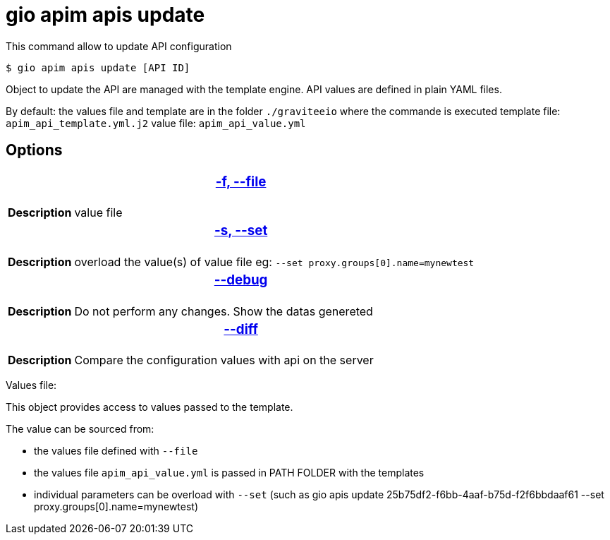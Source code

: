 = gio apim apis update

This command allow to update API configuration

 $ gio apim apis update [API ID]

Object to update the API are managed with the template engine.
API values are defined in plain YAML files.

By default: the values file and template are in the folder `./graviteeio` where the commande is executed
template file: `apim_api_template.yml.j2`
value file: `apim_api_value.yml`

== Options

+++<table>
++++++<thead>
++++++<tr>
++++++<th colspan="2">
++++++<h3>
++++++<a href="#option-json" id="option-json">
+++-f, --file+++</a>
++++++</h3>
++++++</th>
++++++</tr>++++++</thead>+++
    +++<tbody>
    ++++++<tr>
    ++++++<th>
    +++Description
    +++</th>
    ++++++<td><div>+++value file+++</div>
    ++++++</td>
++++++</tr>
++++++</tbody>
++++++<thead>
++++++<tr>
++++++<th colspan="2">++++++<h3>++++++<a href="#option-root" id="option-root">+++-s, --set+++</a>++++++</h3>++++++</th>++++++</tr>++++++</thead>+++
    +++<tbody>++++++<tr>++++++<th>+++Description+++</th>+++
            +++<td>++++++<div>+++overload the value(s) of value file 
            eg: `--set proxy.groups[0].name=mynewtest`+++</div>++++++</td>++++++</tr>++++++</tbody>+++
    +++<thead>++++++<tr>++++++<th colspan="2">++++++<h3>++++++<a href="#option-root" id="option-root">+++--debug+++</a>++++++</h3>++++++</th>++++++</tr>++++++</thead>+++
    +++<tbody>++++++<tr>++++++<th>+++Description+++</th>+++
            +++<td>++++++<div>+++Do not perform any changes. Show the datas genereted+++</div>++++++</td>++++++</tr>++++++</tbody>+++
    +++<thead>++++++<tr>++++++<th colspan="2">++++++<h3>++++++<a href="#option-root" id="option-root">+++--diff+++</a>++++++</h3>++++++</th>++++++</tr>++++++</thead>+++
    +++<tbody>++++++<tr>++++++<th>+++Description+++</th>+++
            +++<td>++++++<div>+++Compare the configuration values with api on the server+++</div>++++++</td>++++++</tr>++++++</tbody></table>+++

Values file:

This object provides access to values passed to the template.

The value can be sourced from:

- the values file defined with ``--file``

- the values file ``apim_api_value.yml`` is passed in PATH FOLDER with the templates

- individual parameters can be overload with ``--set`` (such as gio apis update 25b75df2-f6bb-4aaf-b75d-f2f6bbdaaf61 --set proxy.groups[0].name=mynewtest)
